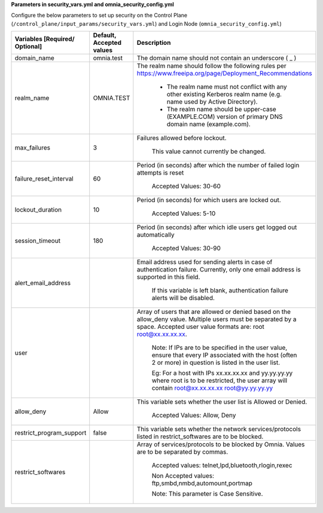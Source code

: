 **Parameters in security_vars.yml and omnia_security_config.yml**


Configure the below parameters to set up security on the Control Plane (``/control_plane/input_params/security_vars.yml``) and Login Node (``omnia_security_config.yml``)


+--------------------------------+--------------------------+------------------------------------------------------------------------------------------------------------------------------------------------------------------------------------+
| Variables [Required/ Optional] | Default, Accepted values | Description                                                                                                                                                                        |
+================================+==========================+====================================================================================================================================================================================+
| domain_name                    | omnia.test               | The   domain name should not contain an underscore ( _ )                                                                                                                           |
+--------------------------------+--------------------------+------------------------------------------------------------------------------------------------------------------------------------------------------------------------------------+
| realm_name                     | OMNIA.TEST               | The realm name should follow the   following rules per https://www.freeipa.org/page/Deployment_Recommendations                                                                     |
|                                |                          |                                                                                                                                                                                    |
|                                |                          |      * The realm name must not conflict with any other existing Kerberos realm   name (e.g. name used by Active Directory).                                                        |
|                                |                          |                                                                                                                                                                                    |
|                                |                          |      * The realm name should be upper-case (EXAMPLE.COM) version of primary DNS   domain name (example.com).                                                                       |
+--------------------------------+--------------------------+------------------------------------------------------------------------------------------------------------------------------------------------------------------------------------+
| max_failures                   | 3                        | Failures   allowed before lockout.                                                                                                                                                 |
|                                |                          |                                                                                                                                                                                    |
|                                |                          |      This value cannot currently be changed.                                                                                                                                       |
+--------------------------------+--------------------------+------------------------------------------------------------------------------------------------------------------------------------------------------------------------------------+
| failure_reset_interval         | 60                       | Period (in seconds) after which the   number of failed login attempts is reset                                                                                                     |
|                                |                          |                                                                                                                                                                                    |
|                                |                          |      Accepted Values: 30-60                                                                                                                                                        |
+--------------------------------+--------------------------+------------------------------------------------------------------------------------------------------------------------------------------------------------------------------------+
| lockout_duration               | 10                       | Period   (in seconds) for which users are locked out.                                                                                                                              |
|                                |                          |                                                                                                                                                                                    |
|                                |                          |      Accepted Values: 5-10                                                                                                                                                         |
+--------------------------------+--------------------------+------------------------------------------------------------------------------------------------------------------------------------------------------------------------------------+
| session_timeout                | 180                      | Period (in seconds) after which idle   users get logged out automatically                                                                                                          |
|                                |                          |                                                                                                                                                                                    |
|                                |                          |      Accepted Values: 30-90                                                                                                                                                        |
+--------------------------------+--------------------------+------------------------------------------------------------------------------------------------------------------------------------------------------------------------------------+
| alert_email_address            |                          | Email   address used for sending alerts in case of authentication failure. Currently,   only one email address is supported in this field.                                         |
|                                |                          |                                                                                                                                                                                    |
|                                |                          |      If this variable is left blank, authentication failure alerts will be   disabled.                                                                                             |
+--------------------------------+--------------------------+------------------------------------------------------------------------------------------------------------------------------------------------------------------------------------+
| user                           |                          | Array of users that are allowed or   denied based on the allow_deny value. Multiple users must be separated by a   space. Accepted user value formats are: root root@xx.xx.xx.xx.  |
|                                |                          |                                                                                                                                                                                    |
|                                |                          |      Note: If IPs are to be specified in the user value, ensure that every IP   associated with the host (often 2 or more) in question is listed in the user   list.               |
|                                |                          |                                                                                                                                                                                    |
|                                |                          |      Eg: For a host with IPs xx.xx.xx.xx and yy.yy.yy.yy where root is to be   restricted, the user array will contain root@xx.xx.xx.xx root@yy.yy.yy.yy                           |
+--------------------------------+--------------------------+------------------------------------------------------------------------------------------------------------------------------------------------------------------------------------+
| allow_deny                     | Allow                    | This   variable sets whether the user list is Allowed or Denied.                                                                                                                   |
|                                |                          |                                                                                                                                                                                    |
|                                |                          |      Accepted Values: Allow, Deny                                                                                                                                                  |
+--------------------------------+--------------------------+------------------------------------------------------------------------------------------------------------------------------------------------------------------------------------+
| restrict_program_support       | false                    | This variable sets whether the network   services/protocols listed in restrict_softwares are to be blocked.                                                                        |
+--------------------------------+--------------------------+------------------------------------------------------------------------------------------------------------------------------------------------------------------------------------+
| restrict_softwares             |                          | Array   of services/protocols to be blocked by Omnia. Values are to be separated by   commas.                                                                                      |
|                                |                          |                                                                                                                                                                                    |
|                                |                          |      Accepted values: telnet,lpd,bluetooth,rlogin,rexec                                                                                                                            |
|                                |                          |                                                                                                                                                                                    |
|                                |                          |      Non Accepted values: ftp,smbd,nmbd,automount,portmap                                                                                                                          |
|                                |                          |                                                                                                                                                                                    |
|                                |                          |      Note: This parameter is Case Sensitive.                                                                                                                                       |
+--------------------------------+--------------------------+------------------------------------------------------------------------------------------------------------------------------------------------------------------------------------+